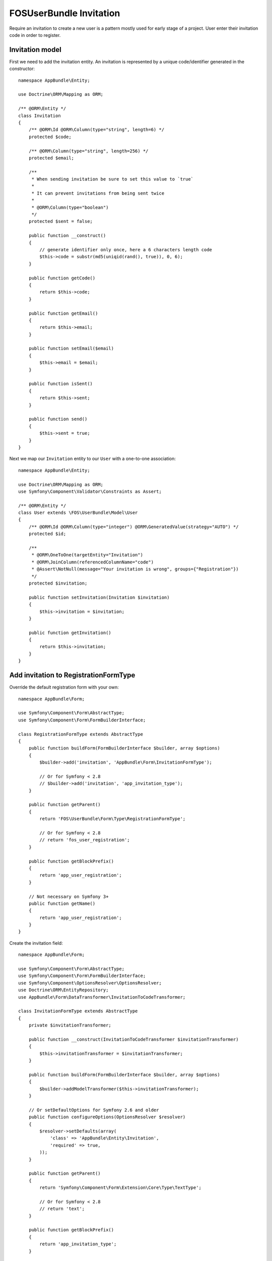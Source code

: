 FOSUserBundle Invitation
========================

Require an invitation to create a new user is a pattern mostly used for
early stage of a project. User enter their invitation code in order to
register.

Invitation model
----------------

First we need to add the invitation entity. An invitation is represented
by a unique code/identifier generated in the constructor::

    namespace AppBundle\Entity;

    use Doctrine\ORM\Mapping as ORM;

    /** @ORM\Entity */
    class Invitation
    {
        /** @ORM\Id @ORM\Column(type="string", length=6) */
        protected $code;

        /** @ORM\Column(type="string", length=256) */
        protected $email;

        /**
         * When sending invitation be sure to set this value to `true`
         *
         * It can prevent invitations from being sent twice
         *
         * @ORM\Column(type="boolean")
         */
        protected $sent = false;

        public function __construct()
        {
            // generate identifier only once, here a 6 characters length code
            $this->code = substr(md5(uniqid(rand(), true)), 0, 6);
        }

        public function getCode()
        {
            return $this->code;
        }

        public function getEmail()
        {
            return $this->email;
        }

        public function setEmail($email)
        {
            $this->email = $email;
        }

        public function isSent()
        {
            return $this->sent;
        }

        public function send()
        {
            $this->sent = true;
        }
    }

Next we map our ``Invitation`` entity to our ``User`` with a one-to-one association::

    namespace AppBundle\Entity;

    use Doctrine\ORM\Mapping as ORM;
    use Symfony\Component\Validator\Constraints as Assert;

    /** @ORM\Entity */
    class User extends \FOS\UserBundle\Model\User
    {
        /** @ORM\Id @ORM\Column(type="integer") @ORM\GeneratedValue(strategy="AUTO") */
        protected $id;

        /**
         * @ORM\OneToOne(targetEntity="Invitation")
         * @ORM\JoinColumn(referencedColumnName="code")
         * @Assert\NotNull(message="Your invitation is wrong", groups={"Registration"})
         */
        protected $invitation;

        public function setInvitation(Invitation $invitation)
        {
            $this->invitation = $invitation;
        }

        public function getInvitation()
        {
            return $this->invitation;
        }
    }

Add invitation to RegistrationFormType
--------------------------------------

Override the default registration form with your own::

    namespace AppBundle\Form;

    use Symfony\Component\Form\AbstractType;
    use Symfony\Component\Form\FormBuilderInterface;

    class RegistrationFormType extends AbstractType
    {
        public function buildForm(FormBuilderInterface $builder, array $options)
        {
            $builder->add('invitation', 'AppBundle\Form\InvitationFormType');

            // Or for Symfony < 2.8
            // $builder->add('invitation', 'app_invitation_type');
        }

        public function getParent()
        {
            return 'FOS\UserBundle\Form\Type\RegistrationFormType';

            // Or for Symfony < 2.8
            // return 'fos_user_registration';
        }

        public function getBlockPrefix()
        {
            return 'app_user_registration';
        }

        // Not necessary on Symfony 3+
        public function getName()
        {
            return 'app_user_registration';
        }
    }

Create the invitation field::

    namespace AppBundle\Form;

    use Symfony\Component\Form\AbstractType;
    use Symfony\Component\Form\FormBuilderInterface;
    use Symfony\Component\OptionsResolver\OptionsResolver;
    use Doctrine\ORM\EntityRepository;
    use AppBundle\Form\DataTransformer\InvitationToCodeTransformer;

    class InvitationFormType extends AbstractType
    {
        private $invitationTransformer;

        public function __construct(InvitationToCodeTransformer $invitationTransformer)
        {
            $this->invitationTransformer = $invitationTransformer;
        }

        public function buildForm(FormBuilderInterface $builder, array $options)
        {
            $builder->addModelTransformer($this->invitationTransformer);
        }

        // Or setDefaultOptions for Symfony 2.6 and older
        public function configureOptions(OptionsResolver $resolver)
        {
            $resolver->setDefaults(array(
                'class' => 'AppBundle\Entity\Invitation',
                'required' => true,
            ));
        }

        public function getParent()
        {
            return 'Symfony\Component\Form\Extension\Core\Type\TextType';

            // Or for Symfony < 2.8
            // return 'text';
        }

        public function getBlockPrefix()
        {
            return 'app_invitation_type';
        }

        // Not necessary on Symfony 3+
        public function getName()
        {
            return 'app_invitation_type';
        }
    }

Create the custom data transformer::

    namespace AppBundle\Form\DataTransformer;

    use AppBundle\Entity\Invitation;
    use Doctrine\ORM\EntityManager;
    use Symfony\Component\Form\DataTransformerInterface;
    use Symfony\Component\Form\Exception\UnexpectedTypeException;

    /**
     * Transforms an Invitation to an invitation code.
     */
    class InvitationToCodeTransformer implements DataTransformerInterface
    {
        private $entityManager;

        public function __construct(EntityManager $entityManager)
        {
            $this->entityManager = $entityManager;
        }

        public function transform($value)
        {
            if (null === $value) {
                return null;
            }

            if (!$value instanceof Invitation) {
                throw new UnexpectedTypeException($value, 'AppBundle\Entity\Invitation');
            }

            return $value->getCode();
        }

        public function reverseTransform($value)
        {
            if (null === $value || '' === $value) {
                return null;
            }

            if (!is_string($value)) {
                throw new UnexpectedTypeException($value, 'string');
            }

            $dql = <<<DQL
    SELECT i
    FROM AppBundle:Invitation i
    WHERE i.code = :code
    AND NOT EXISTS(SELECT 1 FROM AppBundle:User u WHERE u.invitation = i)
    DQL;

            return $this->entityManager
                ->createQuery($dql)
                ->setParameter('code', $value)
                ->setMaxResults(1)
                ->getOneOrNullResult();
        }
    }

Register your custom form type in the container:

.. configuration-block::

    .. code-block:: yaml

        # app/config/services.yml
        services:
            app.form.registration:
                class: AppBundle\Form\RegistrationFormType
                tags:
                    - { name: "form.type", alias: "app_user_registration" }

            app.form.invitation:
                class: AppBundle\Form\InvitationFormType
                arguments: ['@app.form.data_transformer.invitation']
                tags:
                    - { name: "form.type", alias: "app_invitation_type" }

            app.form.data_transformer.invitation:
                class: AppBundle\Form\DataTransformer\InvitationToCodeTransformer
                arguments: ['@doctrine.orm.entity_manager']
                public: false

    .. code-block:: xml

        <!-- app/config/services.xml -->

        <?xml version="1.0" ?>

        <container xmlns="http://symfony.com/schema/dic/services"
            xmlns:xsi="http://www.w3.org/2001/XMLSchema-instance"
            xsi:schemaLocation="http://symfony.com/schema/dic/services http://symfony.com/schema/dic/services/services-1.0.xsd">

            <services>

                <service id="app.form.registration" class="AppBundle\Form\RegistrationFormType">
                    <tag name="form.type" alias="app_user_registration" />
                </service>

                <service id="app.form.invitation" class="AppBundle\Form\InvitationFormType">
                    <argument type="service" id="app.form.data_transformer.invitation"/>
                    <tag name="form.type" alias="app_invitation_type" />
                </service>

                <service id="app.form.data_transformer.invitation"
                    class="AppBundle\Form\DataTransformer\InvitationToCodeTransformer"
                    public="false
                >
                    <argument type="service" id="doctrine.orm.entity_manager"/>
                </service>

            </services>
        </container>

Next overwrite the default ``RegistrationFormType`` with the one just created :

.. code-block:: yaml

    # app/config/config.yml

    fos_user:
        registration:
            form:
                type: AppBundle\Form\RegistrationFormType
                # Or for Symfony < 2.8
                # type: app_user_registration

You are done, go to your registration form to see the result.
